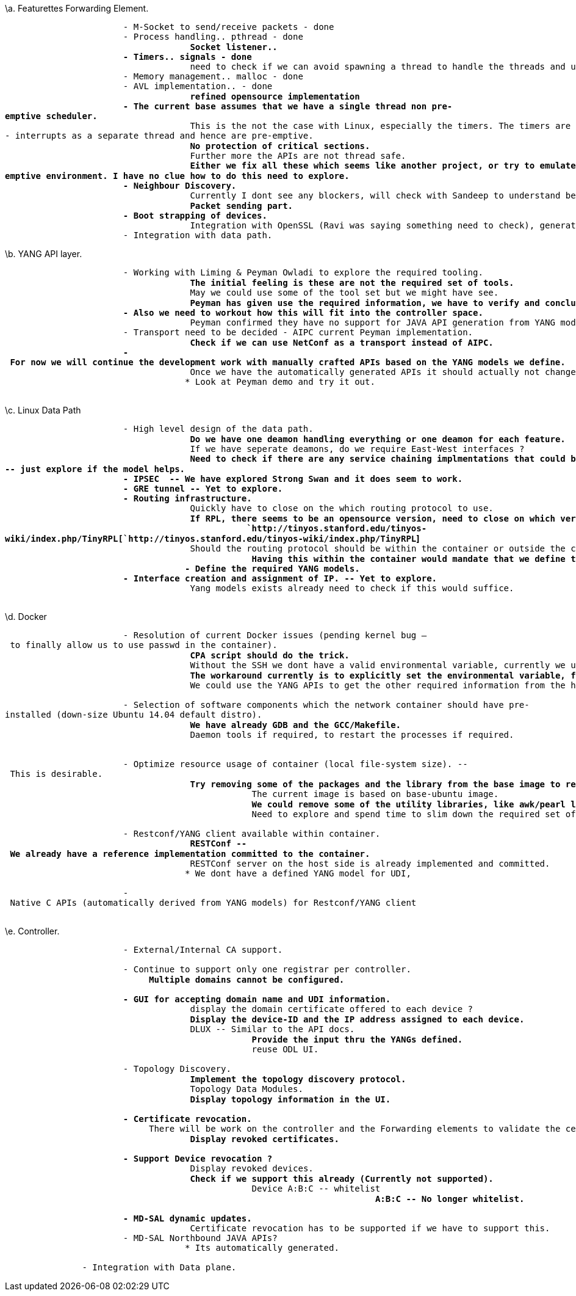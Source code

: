 \a. Featurettes Forwarding Element.

`                       - M-Socket to send/receive packets - done` +
`                       - Process handling.. pthread - done` +
`                                   * Socket listener..` +
`                       - Timers.. signals - done ` +
`                                   * need to check if we can avoid spawning a thread to handle the threads and use the process spawned by pthread to handle these.` +
`                       - Memory management.. malloc - done` +
`                       - AVL implementation.. - done` +
`                                   * refined opensource implementation` +
`                       - The current base assumes that we have a single thread non pre-emptive scheduler.` +
`                                   * This is the not the case with Linux, especially the timers. The timers are implemented using Linux signals -- interrupts as a separate thread and hence are pre-emptive.` +
`                                   * No protection of critical sections.` +
`                                   * Further more the APIs are not thread safe.` +
`                                   * Either we fix all these which seems like another project, or try to emulate a single thread non pre-emptive environment. I have no clue how to do this need to explore.` +
`                       - Neighbour Discovery. ` +
`                                   * Currently I dont see any blockers, will check with Sandeep to understand better.` +
`                                   * Packet sending part.` +
`                       - Boot strapping of devices.` +
`                                   * Integration with OpenSSL (Ravi was saying something need to check), generate CSR and certificate APIs.` +
`                       - Integration with data path.`

\b. YANG API layer.

`                       - Working with Liming & Peyman Owladi to explore the required tooling.` +
`                                   * The initial feeling is these are not the required set of tools.` +
`                                   * May we could use some of the tool set but we might have see.` +
`                                   * Peyman has given use the required information, we have to verify and conclude on this quickly.` +
`                       - Also we need to workout how this will fit into the controller space.` +
`                                   * Peyman confirmed they have no support for JAVA API generation from YANG models.` +
`                       - Transport need to be decided - AIPC current Peyman implementation.` +
`                                   * Check if we can use NetConf as a transport instead of AIPC.` +
`                       - For now we will continue the development work with manually crafted APIs based on the YANG models we define.` +
`                                   * Once we have the automatically generated APIs it should actually not change.` +
`                                   * Look at Peyman demo and try it out. ` +
`                       `

\c. Linux Data Path

`                       - High level design of the data path.` +
`                                   * Do we have one deamon handling everything or one deamon for each feature.` +
`                                   * If we have seperate deamons, do we require East-West interfaces ?` +
`                                   * Need to check if there are any service chaining implmentations that could be used --- just explore if the model helps.` +
`                       - IPSEC  -- We have explored Strong Swan and it does seem to work.` +
`                       - GRE tunnel -- Yet to explore.` +
`                       - Routing infrastructure.` +
`                                   * Quickly have to close on the which routing protocol to use.` +
`                                   * If RPL, there seems to be an opensource version, need to close on which version of RPL to use.` +
`                                               `http://tinyos.stanford.edu/tinyos-wiki/index.php/TinyRPL[`http://tinyos.stanford.edu/tinyos-wiki/index.php/TinyRPL`] +
`                                   * Should the routing protocol should be within the container or outside the container.` +
`                                               * Having this within the container would mandate that we define the YANG models for the Forwarding information population.` +
`                                   - Define the required YANG models.` +
`                       - Interface creation and assignment of IP. -- Yet to explore.` +
`                                   * Yang models exists already need to check if this would suffice.` +
`                                   `

\d. Docker

`                       - Resolution of current Docker issues (pending kernel bug – to finally allow us to use passwd in the container).` +
`                                   * CPA script should do the trick.` +
`                                   * Without the SSH we dont have a valid environmental variable, currently we use NSENTER (CPA login) to log into the docker instances. ` +
`                                   * The workaround currently is to explicitly set the environmental variable, for eg: The Container Name.` +
`                                   * We could use the YANG APIs to get the other required information from the host machine. For eg: the UDI.` +
`                                   ` +
`                       - Selection of software components which the network container should have pre-installed (down-size Ubuntu 14.04 default distro). ` +
`                                   * We have already GDB and the GCC/Makefile.` +
`                                   * Daemon tools if required, to restart the processes if required.` +
`                                   ` +
`                                   ` +
`                       - Optimize resource usage of container (local file-system size). -- This is desirable. ` +
`                                   * Try removing some of the packages and the library from the base image to reduce the memory foot print.` +
`                                               * The current image is based on base-ubuntu image.` +
`                                               * We could remove some of the utility libraries, like awk/pearl libraries.` +
`                                               * Need to explore and spend time to slim down the required set of libraries.` +
`                                   ` +
`                       - Restconf/YANG client available within container.` +
`                                   * RESTConf -- We already have a reference implementation committed to the container.` +
`                                   * RESTConf server on the host side is already implemented and committed.` +
`                                   * We dont have a defined YANG model for UDI, ` +
`                       ` +
`                       - Native C APIs (automatically derived from YANG models) for Restconf/YANG client` +
`                       `

\e. Controller.

`                       - External/Internal CA support.` +
`                       ` +
`                       - Continue to support only one registrar per controller.` +
`                           * Multiple domains cannot be configured.` +
`                                   ` +
`                       - GUI for accepting domain name and UDI information.` +
`                                   * display the domain certificate offered to each device ?` +
`                                   * Display the device-ID and the IP address assigned to each device.` +
`                                   * DLUX -- Similar to the API docs. ` +
`                                               * Provide the input thru the YANGs defined.` +
`                                               * reuse ODL UI.` +
`                                               ` +
`                       - Topology Discovery.` +
`                                   * Implement the topology discovery protocol.` +
`                                   * Topology Data Modules.` +
`                                   * Display topology information in the UI.` +
`                                   ` +
`                       - Certificate revocation.` +
`                           * There will be work on the controller and the Forwarding elements to validate the certificates.` +
`                                   * Display revoked certificates.` +
`                                   ` +
`                       - Support Device revocation ?` +
`                                   * Display revoked devices.` +
`                                   * Check if we support this already (Currently not supported).` +
`                                               * Device A:B:C -- whitelist` +
`                                                                       * A:B:C -- No longer whitelist.` +
`                                   ` +
`                       - MD-SAL dynamic updates.` +
`                                   * Certificate revocation has to be supported if we have to support this.` +
`                       - MD-SAL Northbound JAVA APIs?` +
`                                   * Its automatically generated.` +
`                                               ` +
`               - Integration with Data plane.`
